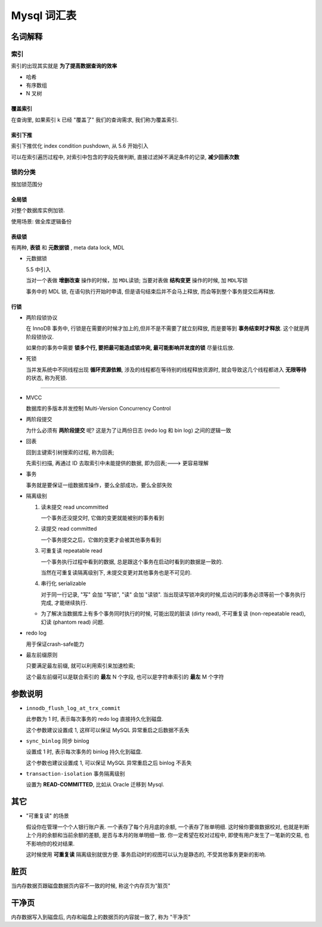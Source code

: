 ==========================
 Mysql 词汇表
==========================

名词解释
========

索引
----

索引的出现其实就是 **为了提高数据查询的效率**

- 哈希

- 有序数组

- N 叉树

覆盖索引
~~~~~~~~

在查询里, 如果索引 k 已经 "覆盖了" 我们的查询需求, 我们称为覆盖索引.

索引下推
~~~~~~~~

索引下推优化  index condition pushdown, 从 5.6 开始引入

可以在索引遍历过程中, 对索引中包含的字段先做判断, 直接过滤掉不满足条件的记录,
**减少回表次数**


锁的分类
--------

按加锁范围分

全局锁
~~~~~~

对整个数据库实例加锁.

使用场景: 做全库逻辑备份

表级锁
~~~~~~

有两种, **表锁** 和 **元数据锁** , meta data lock, MDL

- 元数据锁

  5.5 中引入

  当对一个表做 **增删改查** 操作的时候，加 ``MDL读锁``;
  当要对表做 **结构变更** 操作的时候, 加 ``MDL写锁``
  
  事务中的 MDL 锁, 在语句执行开始时申请, 但是语句结束后并不会马上释放,
  而会等到整个事务提交后再释放.

行锁
~~~~

- 两阶段锁协议

  在 InnoDB 事务中, 行锁是在需要的时候才加上的,但并不是不需要了就立刻释放,
  而是要等到 **事务结束时才释放**. 这个就是两阶段锁协议.

  如果你的事务中需要 **锁多个行, 要把最可能造成锁冲突, 最可能影响并发度的锁** 尽量往后放.

- 死锁

  当并发系统中不同线程出现 **循环资源依赖**, 涉及的线程都在等待别的线程释放资源时,
  就会导致这几个线程都进入 **无限等待** 的状态, 称为死锁.



  

----------------

- MVCC

  数据库的多版本并发控制 Multi-Version Concurrency Control

- 两阶段提交

  为什么必须有 **两阶段提交** 呢? 这是为了让两份日志 (redo log 和 bin log)
  之间的逻辑一致

- 回表

  回到主键索引树搜索的过程, 称为回表;

  先索引扫描, 再通过 ID 去取索引中未能提供的数据, 即为回表;---> 更容易理解

- 事务

  事务就是要保证一组数据库操作，要么全部成功，要么全部失败

- 隔离级别

  1. 读未提交 read uncommitted

     一个事务还没提交时, 它做的变更就能被别的事务看到

  2. 读提交 read committed

     一个事务提交之后，它做的变更才会被其他事务看到

  3. 可重复读 repeatable read

     一个事务执行过程中看到的数据,
     总是跟这个事务在启动时看到的数据是一致的.

     当然在可重复读隔离级别下, 未提交变更对其他事务也是不可见的.

  4. 串行化 serializable

     对于同一行记录, "写" 会加 "写锁", "读" 会加 "读锁".
     当出现读写锁冲突的时候,后访问的事务必须等前一个事务执行完成,
     才能继续执行.

  - 为了解决当数据库上有多个事务同时执行的时候,
    可能出现的脏读 (dirty read), 不可重复读 (non-repeatable read),
    幻读 (phantom read) 问题.

- redo log

  用于保证crash-safe能力

- 最左前缀原则

  只要满足最左前缀, 就可以利用索引来加速检索;

  这个最左前缀可以是联合索引的 **最左** N 个字段, 也可以是字符串索引的 **最左** M 个字符

参数说明
========
  
- ``innodb_flush_log_at_trx_commit`` 

  此参数为 1 时, 表示每次事务的 redo log 直接持久化到磁盘.

  这个参数建议设置成 1, 这样可以保证 MySQL 异常重启之后数据不丢失

- ``sync_binlog`` 同步 binlog

  设置成 1 时, 表示每次事务的 binlog 持久化到磁盘.

  这个参数也建议设置成 1, 可以保证 MySQL 异常重启之后 binlog 不丢失

- ``transaction-isolation`` 事务隔离级别

  设置为 **READ-COMMITTED**, 比如从 Oracle 迁移到 Mysql.
  
其它
====

- "可重复读" 的场景

  假设你在管理一个个人银行账户表. 一个表存了每个月月底的余额, 一个表存了账单明细.
  这时候你要做数据校对, 也就是判断上个月的余额和当前余额的差额,
  是否与本月的账单明细一致. 你一定希望在校对过程中, 即使有用户发生了一笔新的交易,
  也不影响你的校对结果.

  这时候使用 **可重复读** 隔离级别就很方便. 事务启动时的视图可以认为是静态的,
  不受其他事务更新的影响.

脏页
====

当内存数据页跟磁盘数据页内容不一致的时候, 称这个内存页为"脏页"

干净页
======

内存数据写入到磁盘后, 内存和磁盘上的数据页的内容就一致了, 称为 "干净页"
